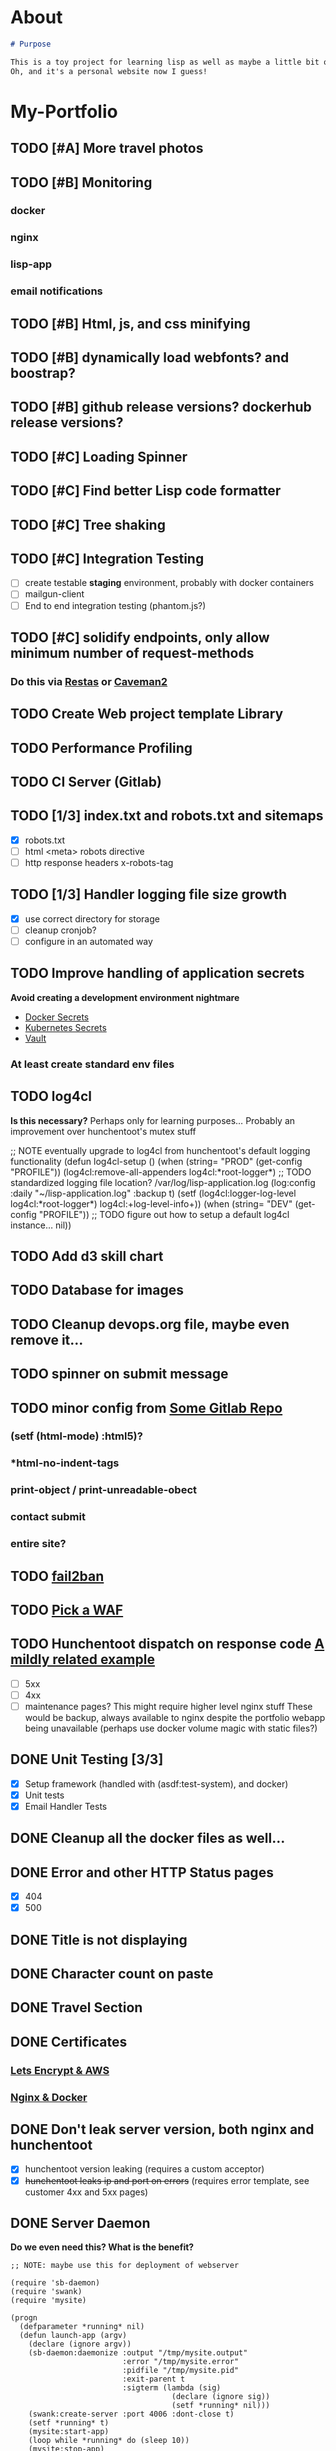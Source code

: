 * About
#+begin_src markdown :tangle README.md
# Purpose

This is a toy project for learning lisp as well as maybe a little bit of devops, infrastructure, security, and other stuff.
Oh, and it's a personal website now I guess!
#+end_src

* My-Portfolio
** TODO [#A] More travel photos
** TODO [#B] Monitoring
*** docker
*** nginx
*** lisp-app
*** email notifications
** TODO [#B] Html, js, and css minifying
** TODO [#B] dynamically load webfonts? and boostrap?
** TODO [#B] github release versions? dockerhub release versions?
** TODO [#C] Loading Spinner
** TODO [#C] Find better Lisp code formatter
** TODO [#C] Tree shaking
** TODO [#C] Integration Testing
   - [ ] create testable *staging* environment, probably with docker containers
   - [ ] mailgun-client
   - [ ] End to end integration testing (phantom.js?)
** TODO [#C] solidify endpoints, only allow minimum number of request-methods
*** Do this via [[https://github.com/archimag/restas][Restas]] or [[http://8arrow.org/caveman/][Caveman2]]
** TODO Create Web project template Library
** TODO Performance Profiling
** TODO CI Server (Gitlab)
** TODO [1/3] index.txt and robots.txt and sitemaps
   - [X] robots.txt
   - [ ] html <meta> robots directive
   - [ ] http response headers x-robots-tag
** TODO [1/3] Handler logging file size growth
   - [X] use correct directory for storage
   - [ ] cleanup cronjob?
   - [ ] configure in an automated way
** TODO Improve handling of application secrets
   *Avoid creating a development environment nightmare*
   - [[https://docs.docker.com/engine/swarm/secrets/][Docker Secrets]]
   - [[https://kubernetes.io/docs/concepts/configuration/secret/][Kubernetes Secrets]]
   - [[https://www.vaultproject.io/][Vault]]
*** At least create standard env files
** TODO log4cl
   *Is this necessary?* Perhaps only for learning purposes...
   Probably an improvement over hunchentoot's mutex stuff
#+src 
;; NOTE eventually upgrade to log4cl from hunchentoot's default logging functionality
(defun log4cl-setup ()
  (when (string= "PROD" (get-config "PROFILE"))
    (log4cl:remove-all-appenders log4cl:*root-logger*)
    ;; TODO standardized logging file location? /var/log/lisp-application.log
    (log:config :daily "~/lisp-application.log" :backup t)
    (setf (log4cl:logger-log-level log4cl:*root-logger*) log4cl:+log-level-info+))
  (when (string= "DEV" (get-config "PROFILE"))
    ;; TODO figure out how to setup a default log4cl instance...
    nil))
    #+end_src
** TODO Add d3 skill chart
** TODO Database for images
** TODO Cleanup devops.org file, maybe even remove it...
** TODO spinner on submit message
** TODO minor config from [[https://gitlab.onnix.io/root/pr0nage/blob/9fa3f5d837cdd00f65e9d2c944b11b7de7e42440/init.lisp][Some Gitlab Repo]]
*** (setf (html-mode) :html5)?
*** *html-no-indent-tags
*** print-object / print-unreadable-obect
*** contact submit
*** entire site?
** TODO [[https://github.com/fail2ban/fail2ban][fail2ban]]
** TODO [[https://geekflare.com/open-source-web-application-firewall/][Pick a WAF]]
** TODO Hunchentoot dispatch on response code [[https://github.com/antifuchs/jofrli/blob/master/jofrli-web.lisp#L11][A mildly related example]]
   - [ ] 5xx 
   - [ ] 4xx
   - [ ] maintenance pages? This might require higher level nginx stuff
     These would be backup, always available to nginx despite the portfolio webapp being unavailable (perhaps use docker volume magic with static files?)
** DONE Unit Testing [3/3]
   CLOSED: [2019-10-17 Thu 14:22]
   - [X] Setup framework (handled with (asdf:test-system), and docker)
   - [X] Unit tests
   - [X] Email Handler Tests
** DONE Cleanup all the docker files as well...
   CLOSED: [2019-10-16 Wed 23:15]
** DONE Error and other HTTP Status pages
   CLOSED: [2019-10-16 Wed 21:59]
   - [X] 404
   - [X] 500
** DONE Title is not displaying
   CLOSED: [2019-10-16 Wed 21:59]
** DONE Character count on paste
   CLOSED: [2019-10-16 Wed 17:36]
** DONE Travel Section
   CLOSED: [2019-10-11 Fri 22:55]
** DONE Certificates
   CLOSED: [2019-10-11 Fri 22:55]
*** [[https://itnext.io/using-letsencrypt-ssl-certificates-in-aws-certificate-manager-c2bc3c6ae10][Lets Encrypt & AWS]]
*** [[https://medium.com/@pentacent/nginx-and-lets-encrypt-with-docker-in-less-than-5-minutes-b4b8a60d3a71][Nginx & Docker]]

** DONE Don't leak server version, both nginx and hunchentoot
   CLOSED: [2019-10-13 Sun 15:48]
   - [X] hunchentoot version leaking (requires a custom acceptor)
   - [X] +hunchentoot leaks ip and port on errors+ (requires error template, see customer 4xx and 5xx pages)
** DONE Server Daemon
   CLOSED: [2019-10-11 Fri 22:55]
   *Do we even need this? What is the benefit?*
#+BEGIN_SRC common-lisp
;; NOTE: maybe use this for deployment of webserver

(require 'sb-daemon)
(require 'swank)
(require 'mysite)

(progn
  (defparameter *running* nil)
  (defun launch-app (argv)
    (declare (ignore argv))
    (sb-daemon:daemonize :output "/tmp/mysite.output"
                         :error "/tmp/mysite.error"
                         :pidfile "/tmp/mysite.pid"
                         :exit-parent t
                         :sigterm (lambda (sig)
                                    (declare (ignore sig))
                                    (setf *running* nil)))
    (swank:create-server :port 4006 :dont-close t)
    (setf *running* t)
    (mysite:start-app)
    (loop while *running* do (sleep 10))
    (mysite:stop-app)
    (sb-ext:exit))
  (launch-app nil))
#+END_SRC
** DONE Deployable build script
   CLOSED: [2019-10-11 Fri 22:56]
   - [ ] grab vendor dependencies... +or store them in the repo...+ built and stored in docker image
** DONE Cleanup control
   CLOSED: [2019-10-11 Fri 22:56]
   Is threading necessary? 
   - [X] Threading
   - [X] C-c'ing
#+begin_src common-lisp
(defun main ()
  (print "starting server on port 8080")

  ;; this should be in the thread?
  (start-server)
  ;; let the webserver run.
  ;; warning: hardcoded "hunchentoot".
  (handler-case (bt:join-thread (find-if (lambda (th)
                                           (search "hunchentoot" (bt:thread-name th)))
                                         (bt:all-threads)))
    ;; catch a user's c-c
    (#+sbcl sb-sys:interactive-interrupt
     #+ccl  ccl:interrupt-signal-condition
     #+clisp system::simple-interrupt-condition
     #+ecl ext:interactive-interrupt
     #+allegro excl:interrupt-signal
     () (progn
          (format *error-output* "aborting.~&")
          (stop-server)
          (uiop:quit)))
    (error (c) (format t "woops, an unknown error occured:~&~a~&" c))))
#+end_src
** DONE Post Deploy Security Review [2/2]
   CLOSED: [2019-10-11 Fri 22:59]
   - [X] Certificate & Signature
   - [X] HTTPS
** DONE Pen test and Security Review
   CLOSED: [2019-10-11 Fri 23:00]
  - [X] [[https://www.google.com/search?ei=3o44XdpO2Na1BpXIsvAH&q=hunchentoot+security+review&oq=hunchentoot+security+review&gs_l=psy-ab.3..33i160.106483.107725..107897...0.0..0.216.930.0j6j1......0....1..gws-wiz.......0i71j33i21.g_mCbXDATCI&ved=0ahUKEwjateyPhM7jAhVYa80KHRWkDH4Q4dUDCAo&uact=5][Security Review]]
  - [X] [[https://zaries.wordpress.com/2010/11/09/lisp-web-server-from-scratch-using-hunchentoot-and-nginx/][Hunchentoot Nginx]]
  - [X] [[https://zaries.wordpress.com/2010/12/22/hunchentoot-webserver-and-application-security/][Hunchentoot Security]]
  - [X] metasploit, wmap module
** DONE character count mobile
   CLOSED: [2019-10-13 Sun 15:55]

